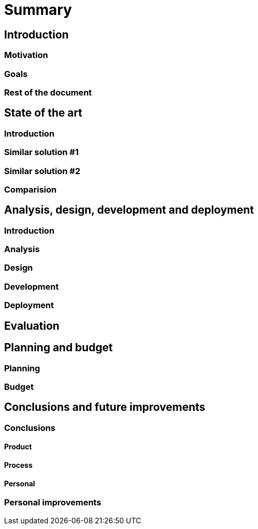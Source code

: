 = Summary

== Introduction

=== Motivation

=== Goals

=== Rest of the document

== State of the art

=== Introduction

=== Similar solution #1

=== Similar solution #2

=== Comparision

== Analysis, design, development and deployment

=== Introduction

=== Analysis

=== Design

=== Development

=== Deployment

== Evaluation

== Planning and budget

=== Planning

=== Budget

== Conclusions and future improvements

=== Conclusions

==== Product

==== Process

==== Personal

=== Personal improvements